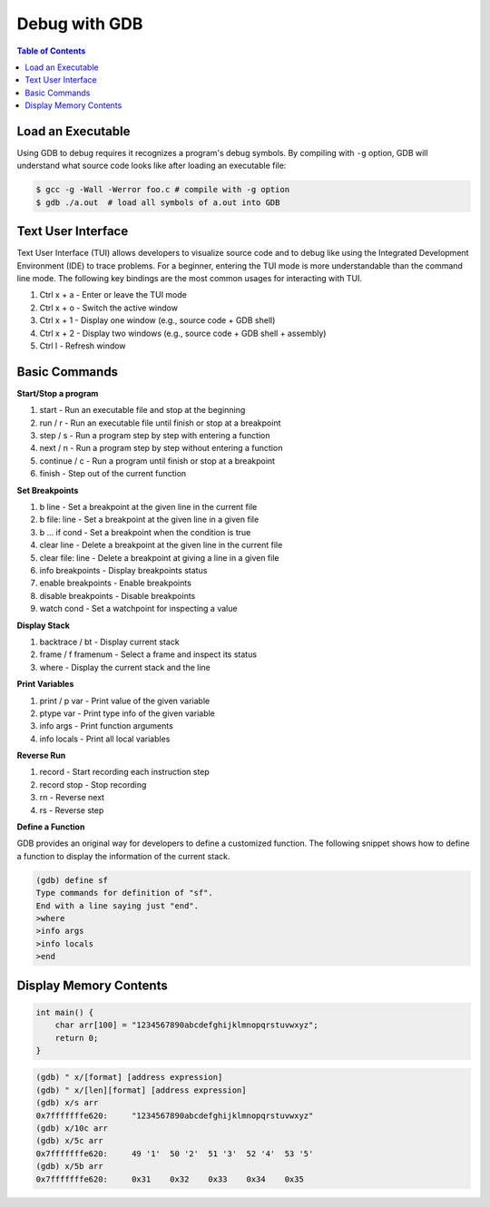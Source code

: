 Debug with GDB
==============

.. contents:: Table of Contents
    :backlinks: none

Load an Executable
------------------


Using GDB to debug requires it recognizes a program's debug symbols. By
compiling with ``-g`` option, GDB will understand what source code looks like
after loading an executable file:

.. code-block:: bash

    $ gcc -g -Wall -Werror foo.c # compile with -g option
    $ gdb ./a.out  # load all symbols of a.out into GDB


Text User Interface
-------------------

Text User Interface (TUI) allows developers to visualize source code and to
debug like using the Integrated Development Environment (IDE) to trace problems.
For a beginner, entering the TUI mode is more understandable than the command
line mode. The following key bindings are the most common usages for interacting
with TUI.

1. Ctrl x + a - Enter or leave the TUI mode
2. Ctrl x + o - Switch the active window
3. Ctrl x + 1 - Display one window (e.g., source code + GDB shell)
4. Ctrl x + 2 - Display two windows (e.g., source code + GDB shell + assembly)
5. Ctrl l - Refresh window


Basic Commands
--------------

**Start/Stop a program**

1. start - Run an executable file and stop at the beginning
2. run / r - Run an executable file until finish or stop at a breakpoint
3. step / s - Run a program step by step with entering a function
4. next / n - Run a program step by step without entering a function
5. continue / c - Run a program until finish or stop at a breakpoint
6. finish - Step out of the current function

**Set Breakpoints**

1. b line - Set a breakpoint at the given line in the current file
2. b file: line - Set a breakpoint at the given line in a given file
3. b ... if cond - Set a breakpoint when the condition is true
4. clear line - Delete a breakpoint at the given line in the current file
5. clear file: line - Delete a breakpoint at giving a line in a given file
6. info breakpoints - Display breakpoints status
7. enable breakpoints - Enable breakpoints
8. disable breakpoints - Disable breakpoints
9. watch cond - Set a watchpoint for inspecting a value


**Display Stack**

1. backtrace / bt - Display current stack
2. frame / f framenum - Select a frame and inspect its status
3. where - Display the current stack and the line

**Print Variables**

1. print / p var - Print value of the given variable
2. ptype var - Print type info of the given variable
3. info args - Print function arguments
4. info locals - Print all local variables

**Reverse Run**

1. record - Start recording each instruction step
2. record stop - Stop recording
3. rn - Reverse next
4. rs - Reverse step

**Define a Function**

GDB provides an original way for developers to define a customized function.
The following snippet shows how to define a function to display the information
of the current stack.

.. code-block:: bash

    (gdb) define sf
    Type commands for definition of "sf".
    End with a line saying just "end".
    >where
    >info args
    >info locals
    >end

Display Memory Contents
-----------------------

.. code-block:: cpp

    int main() {
        char arr[100] = "1234567890abcdefghijklmnopqrstuvwxyz";
        return 0;
    }

.. code-block:: bash

    (gdb) " x/[format] [address expression]
    (gdb) " x/[len][format] [address expression]
    (gdb) x/s arr
    0x7fffffffe620:	"1234567890abcdefghijklmnopqrstuvwxyz"
    (gdb) x/10c arr
    (gdb) x/5c arr
    0x7fffffffe620:	49 '1'	50 '2'	51 '3'	52 '4'	53 '5'
    (gdb) x/5b arr
    0x7fffffffe620:	0x31	0x32	0x33	0x34	0x35
